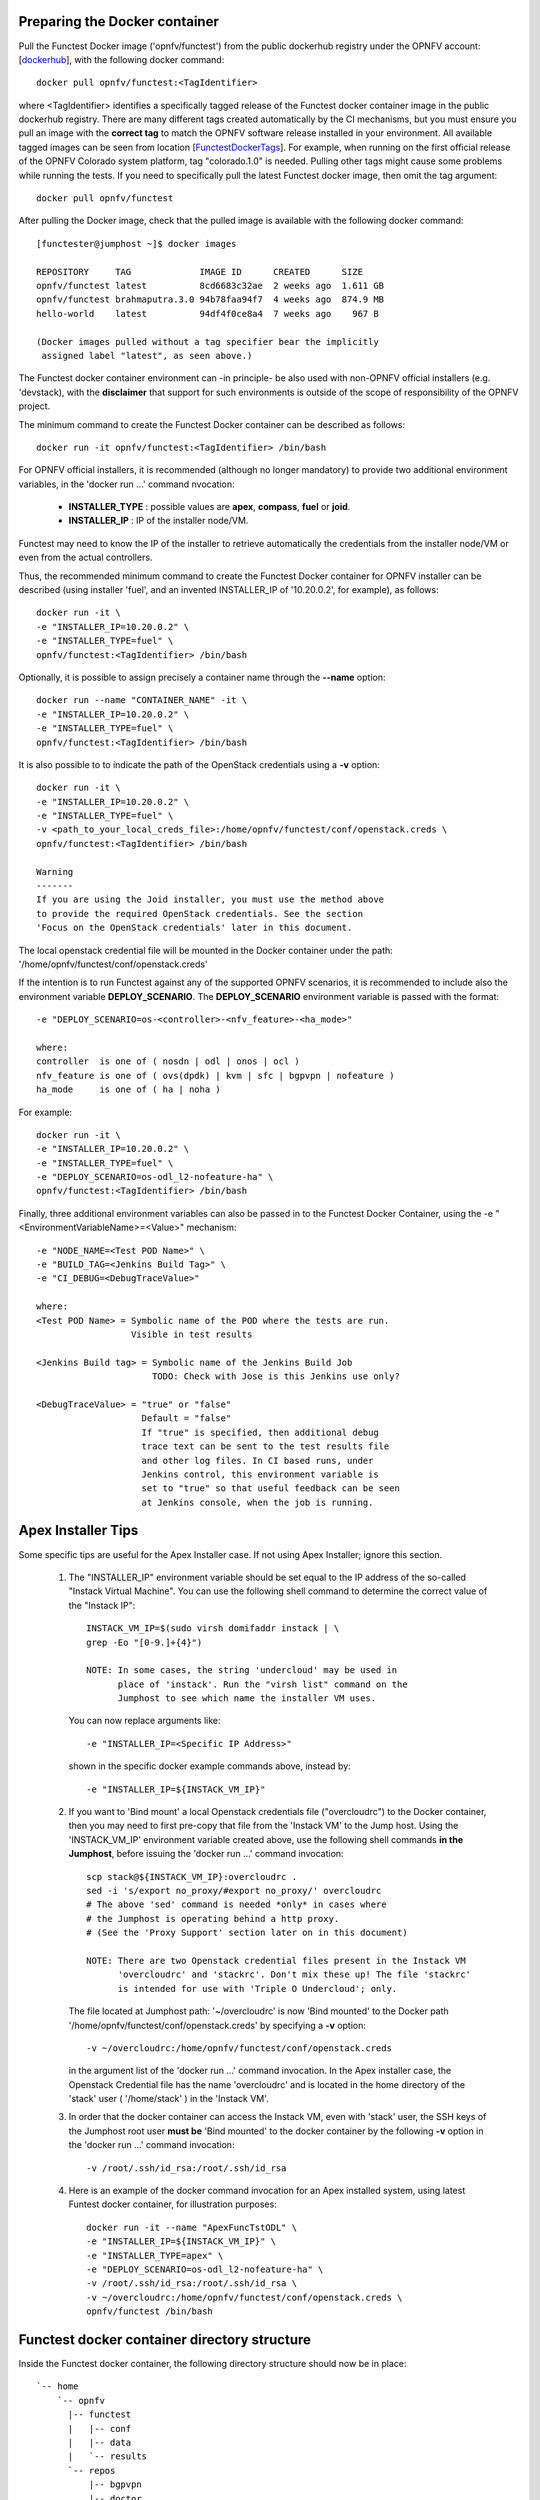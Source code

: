 .. This work is licensed under a Creative Commons Attribution 4.0 International License.
.. http://creativecommons.org/licenses/by/4.0


Preparing the Docker container
------------------------------

Pull the Functest Docker image ('opnfv/functest') from the public dockerhub
registry under the OPNFV account: [dockerhub_], with the following docker
command::

  docker pull opnfv/functest:<TagIdentifier>

where <TagIdentifier> identifies a specifically tagged release of the Functest
docker container image in the public dockerhub registry. There are many
different tags created automatically by the CI mechanisms, but you must ensure
you pull an image with the **correct tag** to match the OPNFV software release
installed in your environment. All available tagged images can be seen from
location [FunctestDockerTags_]. For example, when running on the first official
release of the OPNFV Colorado system platform, tag "colorado.1.0" is needed.
Pulling other tags might cause some problems while running the tests. If you
need to specifically pull the latest Functest docker image, then omit the tag
argument::


  docker pull opnfv/functest

After pulling the Docker image, check that the pulled image is available with
the following docker command::

  [functester@jumphost ~]$ docker images

  REPOSITORY     TAG             IMAGE ID      CREATED      SIZE
  opnfv/functest latest          8cd6683c32ae  2 weeks ago  1.611 GB
  opnfv/functest brahmaputra.3.0 94b78faa94f7  4 weeks ago  874.9 MB
  hello-world    latest          94df4f0ce8a4  7 weeks ago    967 B

  (Docker images pulled without a tag specifier bear the implicitly
   assigned label "latest", as seen above.)

The Functest docker container environment can -in principle- be also used with
non-OPNFV official installers (e.g. 'devstack), with the **disclaimer** that
support for such environments is outside of the scope of responsibility of the
OPNFV project.

The minimum command to create the Functest Docker container can be described as
follows::

  docker run -it opnfv/functest:<TagIdentifier> /bin/bash

For OPNFV official installers, it is recommended (although no longer mandatory)
to provide two additional environment variables, in the 'docker run ...'
command nvocation:

 * **INSTALLER_TYPE** : possible values are **apex**, **compass**, **fuel** or
   **joid**.
 * **INSTALLER_IP** : IP of the installer node/VM.

Functest may need to know the IP of the installer to retrieve automatically the
credentials from the installer node/VM or even from the actual controllers.

Thus, the recommended minimum command to create the Functest Docker container
for OPNFV installer can be described (using installer 'fuel', and an invented
INSTALLER_IP of '10.20.0.2', for example), as follows::

  docker run -it \
  -e "INSTALLER_IP=10.20.0.2" \
  -e "INSTALLER_TYPE=fuel" \
  opnfv/functest:<TagIdentifier> /bin/bash

Optionally, it is possible to assign precisely a container name through the
**--name** option::

  docker run --name "CONTAINER_NAME" -it \
  -e "INSTALLER_IP=10.20.0.2" \
  -e "INSTALLER_TYPE=fuel" \
  opnfv/functest:<TagIdentifier> /bin/bash

It is also possible to to indicate the path of the OpenStack credentials using a
**-v** option::

  docker run -it \
  -e "INSTALLER_IP=10.20.0.2" \
  -e "INSTALLER_TYPE=fuel" \
  -v <path_to_your_local_creds_file>:/home/opnfv/functest/conf/openstack.creds \
  opnfv/functest:<TagIdentifier> /bin/bash

  Warning
  -------
  If you are using the Joid installer, you must use the method above
  to provide the required OpenStack credentials. See the section
  'Focus on the OpenStack credentials' later in this document.


The local openstack credential file will be mounted in the Docker container
under the path: '/home/opnfv/functest/conf/openstack.creds'

If the intention is to run Functest against any of the supported OPNFV
scenarios, it is recommended to include also the environment variable
**DEPLOY_SCENARIO**. The **DEPLOY_SCENARIO** environment variable is passed with the format::

  -e "DEPLOY_SCENARIO=os-<controller>-<nfv_feature>-<ha_mode>"

  where:
  controller  is one of ( nosdn | odl | onos | ocl )
  nfv_feature is one of ( ovs(dpdk) | kvm | sfc | bgpvpn | nofeature )
  ha_mode     is one of ( ha | noha )

For example::

  docker run -it \
  -e "INSTALLER_IP=10.20.0.2" \
  -e "INSTALLER_TYPE=fuel" \
  -e "DEPLOY_SCENARIO=os-odl_l2-nofeature-ha" \
  opnfv/functest:<TagIdentifier> /bin/bash

Finally, three additional environment variables can also be passed in to the
Functest Docker Container, using the -e "<EnvironmentVariableName>=<Value>" 
mechanism::

  -e "NODE_NAME=<Test POD Name>" \
  -e "BUILD_TAG=<Jenkins Build Tag>" \
  -e "CI_DEBUG=<DebugTraceValue>"

  where:
  <Test POD Name> = Symbolic name of the POD where the tests are run.
                    Visible in test results

  <Jenkins Build tag> = Symbolic name of the Jenkins Build Job
                        TODO: Check with Jose is this Jenkins use only?

  <DebugTraceValue> = "true" or "false"
                      Default = "false"
                      If "true" is specified, then additional debug 
                      trace text can be sent to the test results file
                      and other log files. In CI based runs, under
                      Jenkins control, this environment variable is
                      set to "true" so that useful feedback can be seen
                      at Jenkins console, when the job is running.

Apex Installer Tips
-------------------
Some specific tips are useful for the Apex Installer case. If not using Apex
Installer; ignore this section.

  #. The "INSTALLER_IP" environment variable should be set equal to the IP
     address of the so-called "Instack Virtual Machine". You can use the
     following shell command to determine the correct value of the
     "Instack IP"::

       INSTACK_VM_IP=$(sudo virsh domifaddr instack | \
       grep -Eo "[0-9.]+{4}")
       
       NOTE: In some cases, the string 'undercloud' may be used in
             place of 'instack'. Run the "virsh list" command on the
             Jumphost to see which name the installer VM uses.

     You can now replace arguments like::

       -e "INSTALLER_IP=<Specific IP Address>"

     shown in the specific docker example commands above, instead by::

       -e "INSTALLER_IP=${INSTACK_VM_IP}"

  #. If you want to 'Bind mount' a local Openstack credentials file ("overcloudrc") 
     to the Docker container, then you may need to first pre-copy that file from the
     'Instack VM' to the Jump host. Using the 'INSTACK_VM_IP' environment variable
     created above, use the following shell commands **in the Jumphost**,
     before issuing the 'docker run ...' command invocation::

       scp stack@${INSTACK_VM_IP}:overcloudrc .
       sed -i 's/export no_proxy/#export no_proxy/' overcloudrc
       # The above 'sed' command is needed *only* in cases where
       # the Jumphost is operating behind a http proxy.
       # (See the 'Proxy Support' section later on in this document)

       NOTE: There are two Openstack credential files present in the Instack VM
             'overcloudrc' and 'stackrc'. Don't mix these up! The file 'stackrc'
             is intended for use with 'Triple O Undercloud'; only. 

     The file located at Jumphost path: '~/overcloudrc' is now 'Bind mounted'
     to the Docker path '/home/opnfv/functest/conf/openstack.creds'
     by specifying a **-v** option::

       -v ~/overcloudrc:/home/opnfv/functest/conf/openstack.creds

     in the argument list of the 'docker run ...' command invocation. In the
     Apex installer case, the Openstack Credential file has the name
     'overcloudrc' and is located in the home directory of the 'stack' user
     ( '/home/stack' ) in the 'Instack VM'.

  #. In order that the docker container can access the Instack VM, even with
     'stack' user, the SSH keys of the Jumphost root user **must be** 'Bind
     mounted' to the docker container by the following **-v** option in the
     'docker run ...' command invocation::

       -v /root/.ssh/id_rsa:/root/.ssh/id_rsa

  #. Here is an example of the docker command invocation for an Apex installed
     system, using latest Funtest docker container, for illustration purposes::

       docker run -it --name "ApexFuncTstODL" \
       -e "INSTALLER_IP=${INSTACK_VM_IP}" \
       -e "INSTALLER_TYPE=apex" \
       -e "DEPLOY_SCENARIO=os-odl_l2-nofeature-ha" \
       -v /root/.ssh/id_rsa:/root/.ssh/id_rsa \
       -v ~/overcloudrc:/home/opnfv/functest/conf/openstack.creds \
       opnfv/functest /bin/bash

Functest docker container directory structure
---------------------------------------------
Inside the Functest docker container, the following directory structure should
now be in place::

  `-- home
      `-- opnfv
        |-- functest
        |   |-- conf
        |   |-- data
        |   `-- results
        `-- repos
            |-- bgpvpn
            |-- doctor
            |-- functest
            |-- odl_integration
            |-- onos
            |-- ovno
            |-- promise
            |-- rally
            |-- releng
            `-- vims-test

  (The sub-directory 'ovno' holds SDN controller functional tests
   for the OpenContrail SDN Controller, which will be available
   later)

Underneath the /home/opnfv directory, the Functest docker container includes
two main directories:

  * The **functest** directory stores configuration files (e.g. the OpenStack
    creds are stored in path '/home/opnfv/functest/conf/openstack.creds'), the
    **data** directory stores a 'cirros' test image used in some functional
    tests and the **results** directory stores some temporary result log files
  * The **repos** directory holds various repositories. The directory
    '/home/opnfv/repos/functest' is used to prepare the needed Functest
    environment and to run the tests. The other repository directories are
    used for the installation of the needed tooling (e.g. rally) or for the
    retrieval of feature projects scenarios (e.g. promise)

The structure under the **functest** repository can be described as follows::

  . |-- INFO
    |-- LICENSE
    |-- __init__.py
    |-- ci
    |   |-- __init__.py
    |   |-- check_os.sh
    |   |-- config_functest.yaml
    |   |-- exec_test.sh
    |   |-- prepare_env.py
    |   |-- run_tests.py
    |   |-- testcases.yaml
    |   |-- tier_builder.py
    |   `-- tier_handler.py
    |-- cli
    |   |-- __init__.py
    |   |-- cli_base.py
    |   |-- commands
    |   |-- functest-complete.sh
    |   `-- setup.py
    |-- commons
    |   |-- ims
    |   |-- mobile
    |   `--traffic-profile-guidelines.rst
    |-- docker
    |   |-- Dockerfile
    |   |-- config_install_env.sh
    |   `-- requirements.pip
    |-- docs
    |   |-- com
    |   |-- configguide
    |   |-- devguide
    |   |-- images
    |   |-- release-notes
    |   |-- results
    |   `--userguide
    |-- testcases
    |   |-- Controllers
    |   |-- OpenStack
    |   |-- __init__.py
    |   |-- features
    |   |-- security_scan
    |   `-- vIMS
    `-- utils
        |-- __init__.py
        |-- clean_openstack.py
        |-- functest_logger.py
        |-- functest_utils.py
        |-- generate_defaults.py
        `-- openstack_utils.py

    (Note: All *.pyc files removed from above list for brevity...)

We may distinguish 7 different directories:

  * **ci**: This directory contains test structure defintion files
    (e.g <filename>.yaml) and bash shell/python scripts used to configure and
    execute Functional tests. The test execution script can be executed under
    the control of Jenkins CI jobs.
  * **cli**: This directory holds the python based Functest CLI utility source
    code, which is based on the Python 'click' framework.
  * **commons**: This directory is dedicated for storage of traffic profile or
    any other test inputs that could be reused by any test project.
  * **docker**: This directory includes the needed files and tools to build the
    Funtest Docker container image.
  * **docs**: This directory includes documentation: Release Notes, User Guide,
    Configuration Guide and Developer Guide. Test results are also located in
    a sub--directory called 'results'.
  * **testcases**: This directory includes the scripts required by Functest
    internal test cases and other feature projects test cases.
  * **utils**: this directory holds Python source code for some general purpose
    helper utilities, which testers can also re-use in their own test code.
    See for an example the Openstack helper utility: 'openstack_utils.py'.

After the *run* command, a new prompt appears which means that we are inside
the container and ready to move to the next step.

Useful Docker commands
----------------------
When typing **exit** in the container prompt, this will cause exiting the
container and probably stopping it. When stopping a running Docker container
all the changes will be lost, there is a keyboard shortcut to quit the
container without stopping it: CTRL+P+Q. To reconnect to the running container
**DO NOT** use the *run* command again (since it will create a new container),
use the *exec* command instead::

  docker ps <copy the container ID> docker exec -ti \
  <CONTAINER_ID> /bin/bash

or simply::

  docker exec -ti \
  $(docker ps|grep functest|awk '{print $1}') /bin/bash

There are other useful Docker commands that might be needed to manage possible
issues with the containers.

List the running containers::

  docker ps

List all the containers including the stopped ones::

  docker ps -a

It is useful sometimes to remove a container if there are some problems::

  docker rm <CONTAINER_ID>

Use the *-f* option if the container is still running, it will force to
destroy it::

  docker -f rm <CONTAINER_ID>

The Docker image is called **opnfv/functest** and it is stored in the public
Docker registry under the OPNFV account: dockerhub_. The are many different
tags that have been created automatically by the CI mechanisms, but the one
that this document refers to is **brahmaputra.1.0**. Pulling other tags might
cause some problems while running the tests.

Check the Docker documentation dockerdocs_ for more information.

Preparing the Functest environment
----------------------------------
Once the Functest docker container is up and running, the required Functest
environment needs to be prepared. A custom built **functest** CLI utility is
availabe to perform the needed environment preparation action. Once the
enviroment is prepared, the **functest** CLI utility can be used to run
different functional tests. The usage of the **functest** CLI utility to run
tests is described further in the Functest User Guide `OPNFV_FuncTestUserGuide`_

Prior to commencing the Functest environment preparation, we can check the
initial status of the environment. Issue the **functest env status** command at
the prompt::

  functest env status
  Functest environment is not installed.
  
  Note: When the Funtest environment is prepared, the command will return the status:
        "Functest environment ready to run tests."

To prepare the Functest docker container for test case execution, issue the
**functest env prepare** command at the prompt::

  functest env prepare

This script will make sure that the requirements to run the tests are met and
will install the needed libraries and tools by all Functest test cases. It
should be run only, once every time the Functest docker container is started
from scratch. If you try to run this command, on an already prepared
enviroment, you will be prompted whether you really want to continue or not::

  functest env prepare
  It seems that the environment has been already prepared.
  Do you want to do it again? [y|n]

  (Type 'n' to abort the request, or 'y' to repeat the
   environment preparation)


To list some basic information about an already prepared Functest docker
container environment, issue the **functest env show** at the prompt::

  functest env show
  +======================================================+
  | Functest Environment info                            |
  +======================================================+
  |  INSTALLER: apex, 192.168.122.89                     |
  |   SCENARIO: os-odl_l2-nofeature-ha                   |
  |        POD: localhost                                |
  | GIT BRANCH: master                                   |
  |   GIT HASH: 5bf1647dec6860464eeb082b2875798f0759aa91 |
  | DEBUG FLAG: false                                    |
  +------------------------------------------------------+
  |     STATUS: ready                                    |
  +------------------------------------------------------+

  (The INSTALLER_IP is also shown. Here = "192.168.122.89")

Finally, the **functest** CLI has a basic 'help' system with so called
**--help** options:

Some examples::

  functest --help Usage: functest [OPTIONS] COMMAND [ARGS]...

  Options:
    --version  Show the version and exit.
    -h, --help Show this message and exit.

  Commands:
    env
    openstack
    testcase
    tier

  functest env --help
  Usage: functest env [OPTIONS] COMMAND [ARGS]...

  Options:
    -h, --help Show this message and exit.

  Commands:
    prepare  Prepares the Functest environment.
    show     Shows information about the current...
    status   Checks if the Functest environment is ready...

Focus on the OpenStack credentials
----------------------------------
The OpenStack credentials are needed to run the tests against the VIM.
There are 3 ways to provide them to Functest:

  * using the -v option when running the Docker container
  * create an empty file in '/home/opnfv/functest/conf/openstack.creds' and
    paste the credentials into it. (Consult your installer guide to know from
    where you can retrieve credential files, which are set-up in the Openstack
    installation of the SUT)
  * automatically retrieved using the following script::

      $repos_dir/releng/utils/fetch_os_creds.sh \
      -d /home/opnfv/functest/conf/openstack.creds \
      -i fuel \
      -a 10.20.0.2"
      
      (-d specifies the full destination path where to place the
          copied Openstack credential file 
       -i specifies the installer type
       -a specifies the INSTALLER_IP
       In the installer is of type "fuel" and a Virtualized deployment
       is used, then this should be indicated by adding an option '-v'.
       The -v option takes no arguments. It enables some needed special 
       handling in the script.)

      Note: If you omit the -d <full destination path> option in
      the command invocation, then the script will create the
      credential file with name 'opnfv-openrc.sh' in directory
      '/home/opnfv'. In that case, you need to copy/edit the file
      into the correct target path:
      '/home/opnfv/functest/conf/openstack.creds'.

**Warning** If you are using the Joid installer, the 'fetch_os_cred-sh' shell
script **should not be used**. Use instead, the **-v** optin to Bind Mount a
suitably prepared local copy of the Openstack credentials for usage by the Functest
docker container

Once the credentials are there, they should be sourced **before** running the
tests::

  source /home/opnfv/functest/conf/openstack.creds

or simply using the environment variable **creds**::

  . $creds

After this, try to run any OpenStack command to see if you get any output, for
instance::

  openstack user list

This will return a list of the actual users in the OpenStack deployment. In any
other case, check that the credentials are sourced::

  env|grep OS_

This command must show a set of environment variables starting with *OS_*, for
example::

  OS_REGION_NAME=RegionOne
  OS_DEFAULT_DOMAIN=default
  OS_PROJECT_NAME=admin
  OS_PASSWORD=admin
  OS_AUTH_STRATEGY=keystone
  OS_AUTH_URL=http://172.30.10.3:5000/v2.0
  OS_USERNAME=admin
  OS_TENANT_NAME=admin
  OS_ENDPOINT_TYPE=internalURL
  OS_NO_CACHE=true

If the OpenStack command still does not show anything or complains about
connectivity issues, it could be due to an incorrect url given to the
OS_AUTH_URL environment variable. Check the deployment settings.

SSL Support
-----------
If you need to connect to a server that is TLS-enabled (the auth URL begins
with ‘https’) and it uses a certificate from a private CA or a self-signed
certificate, then you will need to specify the path to an appropriate CA
certificate to use, to validate the server certificate with the environment
variable OS_CACERT::

  echo $OS_CACERT
  /etc/ssl/certs/ca.crt

However, this certificate does not exist in the container by default. It has
to be copied manually from the OpenStack deployment. This can be done in 2 ways:

  #. Create manually that file and copy the contents from the OpenStack
     controller.
  #. (Recommended) Add the file using a Docker volume when starting the
     container::

       -v <path_to_your_cert_file>:/etc/ssl/certs/ca.cert

You might need to export OS_CACERT environment variable inside the container::

  export OS_CACERT=/etc/ssl/certs/ca.crt

Certificate verification can be turned off using OS_INSECURE=true. For example,
Fuel uses self-signed cacerts by default, so an pre step would be::

  export OS_INSECURE=true

Additional Options
------------------
In case you need to provide different configuration parameters to Functest
(e.g. commit IDs or branches for the repositories, ...) copy the
**config_functest.yaml** from the repository to your current directory and run
the container with a volume::

  wget https://git.opnfv.org/cgit/functest/plain/testcases/config_functest.yaml

  <modify the file accordingly>

  docker run -ti \
  -e "INSTALLER_TYPE=fuel" \
  -e "INSTALLER_IP=10.20.0.2" \
  -v $(pwd)/config_functest.yaml:\
  /home/opnfv/repos/functest/ci/config_functest.yaml \
  opnfv/functest:<TagIdentifier> /bin/bash\

However, this is not recommended since most of the test cases rely on static
parameters read from this file, and changing them *might* cause problems.

Proxy support
-------------
If your Jumphost node is operating behind a http proxy, then there are 2 places
where some special actions may be needed to make operations succeed:

  #. Initial installation of docker engine First, try following the official
     Docker documentation for Proxy_ settings. Some issues were experienced on
     CentOS 7 based Jumphost. Some tips are documented in section:
     `Docker Installation on CentOS 7 behind http proxy`_ below.

  #. Execution of the Functest environment preparation inside the created
     docker container Functest needs internet access to download some resources
     for some test cases. For example to install the Rally environment. This might
     not work properly if the Jumphost is running through a http Proxy.

If that is the case, make sure the resolv.conf and the needed http_proxy and
https_proxy environment variables, as well as the 'no_proxy' environment
variable are set correctly::

  # Make double sure that the 'no_proxy=...' line in the
  # 'openstack.creds' file is commented out first. Otherwise, the
  # values set into the 'no_proxy' environment variable below will
  # be ovewrwritten, each time the command
  # 'source ~/functest/conf/openstack.creds' is issued.

  sed -i 's/export no_proxy/#export no_proxy/' \
  ~/functest/conf/openstack.creds

  source ~/functest/conf/openstack.creds

  # Next calculate some IP addresses for which http_proxy
  # usage should be excluded:

  publicURL_IP=$(echo $OS_AUTH_URL| \
  grep -Eo "([0-9]+\.){3}[0-9]+")

  adminURL_IP=$(openstack catalog show identity | \
  grep adminURL | grep -Eo "([0-9]+\.){3}[0-9]+")

  export http_proxy="<your http proxy settings>"
  export https_proxy="<your httpsproxy settings>"
  export no_proxy="127.0.0.1,localhost,$publicURL_IP,$adminURL_IP"

  # Ensure that "git" uses the http_proxy
  # This may be needed if your firewall forbids SSL based git fetch
  git config --global http.sslVerify True
  git config --global http.proxy <Your http proxy settings>

Validation check: Before running **'functest env prepare'** CLI command,
make sure you can reach http and https sites from inside the Functest docker
container.

For example, try to use the **nc** command from inside the functest docker
container::

  nc -v google.com 80
  Connection to google.com 80 port [tcp/http] succeeded!

  nc -v google.com 443
  Connection to google.com 443 port [tcp/https] succeeded!

Note: In a Jumphost node based on the CentOS 7, enviroment, it was observed that
the **nc** commands did not function as described in the section above. You can
however try using the **curl** command instead, if you encounter any issues
with the **nc** command::

  curl http://www.google.com:80

  <HTML><HEAD><meta http-equiv="content-type"
  content="text/html;charset=utf-8">
  <TITLE>302 Moved</TITLE>
  </HEAD>
  <BODY>
  <H1>302 Moved</H1>
  :
  :
  </BODY></HTML>

  curl https://www.google.com:443

  <HTML><HEAD><meta http-equiv="content-type"
  content="text/html;charset=utf-8">
  <TITLE>302 Moved</TITLE>
  </HEAD>
  <BODY>
  <H1>302 Moved</H1>
  :
  :
  </BODY></HTML>

  (Even Google complained the URL used, it proves the http and https
   protocols are working correctly through the http / https proxy.)

Docker Installation on CentOS 7 behind http proxy
-------------------------------------------------
There are good instructions in [`InstallDockerCentOS7`_] for the installation
of **docker** on CentOS 7. However, if your Jumphost is behind a http proxy,
then the following steps are needed **before** following the instructions in
the above reference::

  1) # Make a directory '/etc/systemd/system/docker.service.d'
     # if it does not exist
     sudo mkdir /etc/systemd/system/docker.service.d

     # Create a file called 'env.conf' in that directory with
     # the following contents:
     [Service]
     EnvironmentFile=-/etc/sysconfig/docker

  2) # Set up a file called 'docker' in directory '/etc/sysconfig'
     # with the following contents:

     HTTP_PROXY="<Your http proxy settings>"
     HTTPS_PROXY="<Your https proxy settings>"
     http_proxy="${HTTP_PROXY}"
     https_proxy="${HTTPS_PROXY}"

  3) # Reload the daemon
     systemctl daemon-reload

  4) # Sanity check - check the following docker settings:
     systemctl show docker | grep -i env

     Expected result:
     ----------------
     EnvironmentFile=/etc/sysconfig/docker (ignore_errors=yes)
     DropInPaths=/etc/systemd/system/docker.service.d/env.conf

Now follow the instructions in [`InstallDockerCentOS7`_] to download and
install the **docker-engine**. The instructions conclude with a "test pull"
of a sample "Hello World" docker container. This should now work with the
above pre-requisite actions.

.. _dockerdocs: https://docs.docker.com/
.. _dockerhub: https://hub.docker.com/r/opnfv/functest/
.. _Proxy: https://docs.docker.com/engine/admin/systemd/#http-proxy
.. _FunctestDockerTags: https://hub.docker.com/r/opnfv/functest/tags/
.. _InstallDockerCentOS7: https://docs.docker.com/engine/installation/linux/centos/
.. _OPNFV_FuncTestUserGuide: http://artifacts.opnfv.org/functest/docs/userguide/index.html
